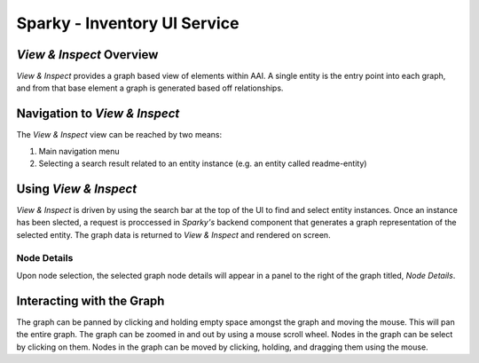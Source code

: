 .. This work is licensed under a Creative Commons Attribution 4.0 International License.

Sparky - Inventory UI Service
=============================

*View & Inspect* Overview
~~~~~~~~~~~~~~~~~~~~~~~~~

*View & Inspect* provides a graph based view of elements within AAI. A
single entity is the entry point into each graph, and from that base
element a graph is generated based off relationships.

Navigation to *View & Inspect*
~~~~~~~~~~~~~~~~~~~~~~~~~~~~~~

The *View & Inspect* view can be reached by two means:

1. Main navigation menu
2. Selecting a search result related to an entity instance (e.g. an
   entity called readme-entity)

Using *View & Inspect*
~~~~~~~~~~~~~~~~~~~~~~

*View & Inspect* is driven by using the search bar at the top of the UI
to find and select entity instances. Once an instance has been slected,
a request is proccessed in *Sparky's* backend component that generates a
graph representation of the selected entity. The graph data is returned
to *View & Inspect* and rendered on screen.

Node Details
^^^^^^^^^^^^

Upon node selection, the selected graph node details will appear in a
panel to the right of the graph titled, *Node Details*.

Interacting with the Graph
~~~~~~~~~~~~~~~~~~~~~~~~~~

The graph can be panned by clicking and holding empty space amongst the
graph and moving the mouse. This will pan the entire graph. The graph
can be zoomed in and out by using a mouse scroll wheel. Nodes in the
graph can be select by clicking on them. Nodes in the graph can be moved
by clicking, holding, and dragging them using the mouse.
